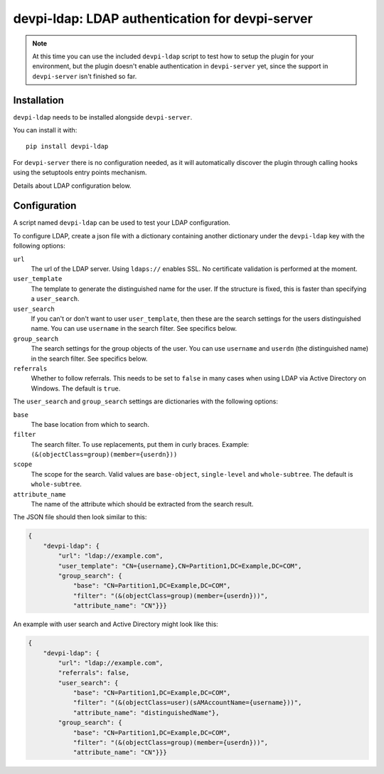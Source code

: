 devpi-ldap: LDAP authentication for devpi-server
================================================

.. note:: At this time you can use the included ``devpi-ldap`` script to test how to setup the plugin for your environment, but the plugin doesn't enable authentication in ``devpi-server`` yet, since the support in ``devpi-server`` isn't finished so far.

Installation
------------

``devpi-ldap`` needs to be installed alongside ``devpi-server``.

You can install it with::

    pip install devpi-ldap

For ``devpi-server`` there is no configuration needed, as it will automatically discover the plugin through calling hooks using the setuptools entry points mechanism.

Details about LDAP configuration below.

Configuration
-------------

A script named ``devpi-ldap`` can be used to test your LDAP configuration.

To configure LDAP, create a json file with a dictionary containing another dictionary under the ``devpi-ldap`` key with the following options:

``url``
  The url of the LDAP server.
  Using ``ldaps://`` enables SSL.
  No certificate validation is performed at the moment.

``user_template``
  The template to generate the distinguished name for the user.
  If the structure is fixed, this is faster than specifying a ``user_search``.

``user_search``
  If you can't or don't want to user ``user_template``, then these are the search settings for the users distinguished name.
  You can use ``username`` in the search filter.
  See specifics below.

``group_search``
  The search settings for the group objects of the user.
  You can use ``username`` and ``userdn`` (the distinguished name) in the search filter.
  See specifics below.

``referrals``
  Whether to follow referrals.
  This needs to be set to ``false`` in many cases when using LDAP via Active Directory on Windows.
  The default is ``true``.

The ``user_search`` and ``group_search`` settings are dictionaries with the following options:

``base``
  The base location from which to search.

``filter``
  The search filter.
  To use replacements, put them in curly braces.
  Example: ``(&(objectClass=group)(member={userdn}))``

``scope``
  The scope for the search.
  Valid values are ``base-object``, ``single-level`` and ``whole-subtree``.
  The default is ``whole-subtree``.

``attribute_name``
  The name of the attribute which should be extracted from the search result.

The JSON file should then look similar to this:

.. code-block:: json

    {
        "devpi-ldap": {
            "url": "ldap://example.com",
            "user_template": "CN={username},CN=Partition1,DC=Example,DC=COM",
            "group_search": {
                "base": "CN=Partition1,DC=Example,DC=COM",
                "filter": "(&(objectClass=group)(member={userdn}))",
                "attribute_name": "CN"}}}

An example with user search and Active Directory might look like this:

.. code-block:: json

    {
        "devpi-ldap": {
            "url": "ldap://example.com",
            "referrals": false,
            "user_search": {
                "base": "CN=Partition1,DC=Example,DC=COM",
                "filter": "(&(objectClass=user)(sAMAccountName={username}))",
                "attribute_name": "distinguishedName"},
            "group_search": {
                "base": "CN=Partition1,DC=Example,DC=COM",
                "filter": "(&(objectClass=group)(member={userdn}))",
                "attribute_name": "CN"}}}
